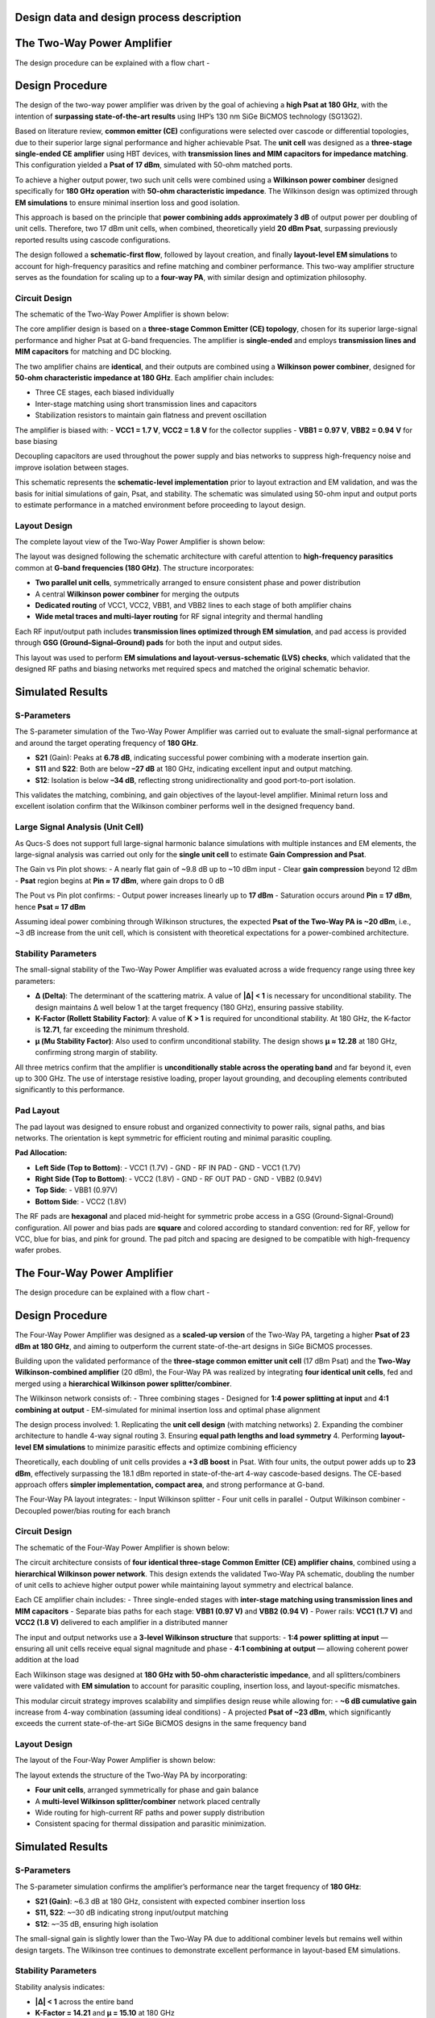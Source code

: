 Design data and design process description
############################################

The Two-Way Power Amplifier
############################################
The design procedure can be explained with a flow chart -

.. image:: _static/flowchart_two_way.png
    :align: center
    :width: 600
    :height: 800

Design Procedure
##############################################

The design of the two-way power amplifier was driven by the goal of achieving a **high Psat at 180 GHz**, with the intention of **surpassing state-of-the-art results** using IHP’s 130 nm SiGe BiCMOS technology (SG13G2).

Based on literature review, **common emitter (CE)** configurations were selected over cascode or differential topologies, due to their superior large signal performance and higher achievable Psat. The **unit cell** was designed as a **three-stage single-ended CE amplifier** using HBT devices, with **transmission lines and MIM capacitors for impedance matching**. This configuration yielded a **Psat of 17 dBm**, simulated with 50-ohm matched ports.

To achieve a higher output power, two such unit cells were combined using a **Wilkinson power combiner** designed specifically for **180 GHz operation** with **50-ohm characteristic impedance**. The Wilkinson design was optimized through **EM simulations** to ensure minimal insertion loss and good isolation.

This approach is based on the principle that **power combining adds approximately 3 dB** of output power per doubling of unit cells. Therefore, two 17 dBm unit cells, when combined, theoretically yield **20 dBm Psat**, surpassing previously reported results using cascode configurations.

The design followed a **schematic-first flow**, followed by layout creation, and finally **layout-level EM simulations** to account for high-frequency parasitics and refine matching and combiner performance. This two-way amplifier structure serves as the foundation for scaling up to a **four-way PA**, with similar design and optimization philosophy.

Circuit Design
----------------------------------------------

The schematic of the Two-Way Power Amplifier is shown below:

.. image:: _static/Two_way_PA_Schematic.PNG
    :align: center
    :width: 1000
    :height: 700

The core amplifier design is based on a **three-stage Common Emitter (CE) topology**, chosen for its superior large-signal performance and higher Psat at G-band frequencies. The amplifier is **single-ended** and employs **transmission lines and MIM capacitors** for matching and DC blocking.

The two amplifier chains are **identical**, and their outputs are combined using a **Wilkinson power combiner**, designed for **50-ohm characteristic impedance at 180 GHz**. Each amplifier chain includes:

- Three CE stages, each biased individually
- Inter-stage matching using short transmission lines and capacitors
- Stabilization resistors to maintain gain flatness and prevent oscillation

The amplifier is biased with:
- **VCC1 = 1.7 V**, **VCC2 = 1.8 V** for the collector supplies
- **VBB1 = 0.97 V**, **VBB2 = 0.94 V** for base biasing

Decoupling capacitors are used throughout the power supply and bias networks to suppress high-frequency noise and improve isolation between stages.

This schematic represents the **schematic-level implementation** prior to layout extraction and EM validation, and was the basis for initial simulations of gain, Psat, and stability. The schematic was simulated using 50-ohm input and output ports to estimate performance in a matched environment before proceeding to layout design.

Layout Design
----------------------------------------

The complete layout view of the Two-Way Power Amplifier is shown below:

.. image:: _static/Two_way_PA_layout_View.PNG
    :align: center
    :width: 1000
    :height: 1000

The layout was designed following the schematic architecture with careful attention to **high-frequency parasitics** common at **G-band frequencies (180 GHz)**. The structure incorporates:

- **Two parallel unit cells**, symmetrically arranged to ensure consistent phase and power distribution
- A central **Wilkinson power combiner** for merging the outputs
- **Dedicated routing** of VCC1, VCC2, VBB1, and VBB2 lines to each stage of both amplifier chains
- **Wide metal traces and multi-layer routing** for RF signal integrity and thermal handling

Each RF input/output path includes **transmission lines optimized through EM simulation**, and pad access is provided through **GSG (Ground–Signal–Ground) pads** for both the input and output sides.

This layout was used to perform **EM simulations and layout-versus-schematic (LVS) checks**, which validated that the designed RF paths and biasing networks met required specs and matched the original schematic behavior.

Simulated Results
###########################################################

S-Parameters
------------------------------------

.. image:: _static/s_param_two_way.png
    :align: center
    :width: 1000
    :height: 500

The S-parameter simulation of the Two-Way Power Amplifier was carried out to evaluate the small-signal performance at and around the target operating frequency of **180 GHz**.

- **S21** (Gain): Peaks at **6.78 dB**, indicating successful power combining with a moderate insertion gain.
- **S11** and **S22**: Both are below **–27 dB** at 180 GHz, indicating excellent input and output matching.
- **S12**: Isolation is below **–34 dB**, reflecting strong unidirectionality and good port-to-port isolation.

This validates the matching, combining, and gain objectives of the layout-level amplifier. Minimal return loss and excellent isolation confirm that the Wilkinson combiner performs well in the designed frequency band.

Large Signal Analysis (Unit Cell)
----------------------------------------------

As Qucs-S does not support full large-signal harmonic balance simulations with multiple instances and EM elements, the large-signal analysis was carried out only for the **single unit cell** to estimate **Gain Compression and Psat**.

.. image:: _static/Gain_vs_Pin.png
    :align: center
    :width: 1000
    :height: 400

The Gain vs Pin plot shows:
- A nearly flat gain of ~9.8 dB up to ~10 dBm input
- Clear **gain compression** beyond 12 dBm
- **Psat** region begins at **Pin ≈ 17 dBm**, where gain drops to 0 dB

.. image:: _static/Pout_vs_Pin.png
    :align: center
    :width: 1000
    :height: 400

The Pout vs Pin plot confirms:
- Output power increases linearly up to **17 dBm**
- Saturation occurs around **Pin = 17 dBm**, hence **Psat ≈ 17 dBm**

Assuming ideal power combining through Wilkinson structures, the expected **Psat of the Two-Way PA is ~20 dBm**, i.e., ~3 dB increase from the unit cell, which is consistent with theoretical expectations for a power-combined architecture.

Stability Parameters
----------------------------------------

.. image:: _static/stability_factors_two_way.png
    :align: center
    :width: 900
    :height: 800

The small-signal stability of the Two-Way Power Amplifier was evaluated across a wide frequency range using three key parameters:

- **Δ (Delta)**: The determinant of the scattering matrix. A value of **|Δ| < 1** is necessary for unconditional stability. The design maintains Δ well below 1 at the target frequency (180 GHz), ensuring passive stability.
  
- **K-Factor (Rollett Stability Factor)**: A value of **K > 1** is required for unconditional stability. At 180 GHz, the K-factor is **12.71**, far exceeding the minimum threshold.
  
- **μ (Mu Stability Factor)**: Also used to confirm unconditional stability. The design shows **μ ≈ 12.28** at 180 GHz, confirming strong margin of stability.

All three metrics confirm that the amplifier is **unconditionally stable across the operating band** and far beyond it, even up to 300 GHz. The use of interstage resistive loading, proper layout grounding, and decoupling elements contributed significantly to this performance.

Pad Layout
----------------------------------------

.. image:: _static/Corrected_two_way_pad_layout.png
    :align: center
    :width: 1000
    :height: 500

The pad layout was designed to ensure robust and organized connectivity to power rails, signal paths, and bias networks. The orientation is kept symmetric for efficient routing and minimal parasitic coupling.

**Pad Allocation:**

- **Left Side (Top to Bottom)**:
  - VCC1 (1.7V)
  - GND
  - RF IN PAD
  - GND
  - VCC1 (1.7V)

- **Right Side (Top to Bottom)**:
  - VCC2 (1.8V)
  - GND
  - RF OUT PAD
  - GND
  - VBB2 (0.94V)

- **Top Side**:
  - VBB1 (0.97V)

- **Bottom Side**:
  - VCC2 (1.8V)

The RF pads are **hexagonal** and placed mid-height for symmetric probe access in a GSG (Ground-Signal-Ground) configuration. All power and bias pads are **square** and colored according to standard convention: red for RF, yellow for VCC, blue for bias, and pink for ground. The pad pitch and spacing are designed to be compatible with high-frequency wafer probes.

The Four-Way Power Amplifier
##############################################

The design procedure can be explained with a flow chart -

.. image:: _static/flowchart_four_way.png
    :align: center
    :width: 600
    :height: 800

Design Procedure
##############################################

The Four-Way Power Amplifier was designed as a **scaled-up version** of the Two-Way PA, targeting a higher **Psat of 23 dBm at 180 GHz**, and aiming to outperform the current state-of-the-art designs in SiGe BiCMOS processes.

Building upon the validated performance of the **three-stage common emitter unit cell** (17 dBm Psat) and the **Two-Way Wilkinson-combined amplifier** (20 dBm), the Four-Way PA was realized by integrating **four identical unit cells**, fed and merged using a **hierarchical Wilkinson power splitter/combiner**.

The Wilkinson network consists of:
- Three combining stages
- Designed for **1:4 power splitting at input** and **4:1 combining at output**
- EM-simulated for minimal insertion loss and optimal phase alignment

The design process involved:
1. Replicating the **unit cell design** (with matching networks)
2. Expanding the combiner architecture to handle 4-way signal routing
3. Ensuring **equal path lengths and load symmetry**
4. Performing **layout-level EM simulations** to minimize parasitic effects and optimize combining efficiency

Theoretically, each doubling of unit cells provides a **+3 dB boost** in Psat. With four units, the output power adds up to **23 dBm**, effectively surpassing the 18.1 dBm reported in state-of-the-art 4-way cascode-based designs. The CE-based approach offers **simpler implementation, compact area**, and strong performance at G-band.

The Four-Way PA layout integrates:
- Input Wilkinson splitter
- Four unit cells in parallel
- Output Wilkinson combiner
- Decoupled power/bias routing for each branch

Circuit Design
----------------------------------------------

The schematic of the Four-Way Power Amplifier is shown below:

.. image:: _static/Four_way_PA_Schematic.PNG
    :align: center
    :width: 1000
    :height: 700

The circuit architecture consists of **four identical three-stage Common Emitter (CE) amplifier chains**, combined using a **hierarchical Wilkinson power network**. This design extends the validated Two-Way PA schematic, doubling the number of unit cells to achieve higher output power while maintaining layout symmetry and electrical balance.

Each CE amplifier chain includes:
- Three single-ended stages with **inter-stage matching using transmission lines and MIM capacitors**
- Separate bias paths for each stage: **VBB1 (0.97 V)** and **VBB2 (0.94 V)**
- Power rails: **VCC1 (1.7 V)** and **VCC2 (1.8 V)** delivered to each amplifier in a distributed manner

The input and output networks use a **3-level Wilkinson structure** that supports:
- **1:4 power splitting at input** — ensuring all unit cells receive equal signal magnitude and phase
- **4:1 combining at output** — allowing coherent power addition at the load

Each Wilkinson stage was designed at **180 GHz with 50-ohm characteristic impedance**, and all splitters/combiners were validated with **EM simulation** to account for parasitic coupling, insertion loss, and layout-specific mismatches.

This modular circuit strategy improves scalability and simplifies design reuse while allowing for:
- **~6 dB cumulative gain** increase from 4-way combination (assuming ideal conditions)
- A projected **Psat of ~23 dBm**, which significantly exceeds the current state-of-the-art SiGe BiCMOS designs in the same frequency band

Layout Design
----------------------------------------

The layout of the Four-Way Power Amplifier is shown below:

.. image:: _static/Four_way_PA_layout_view.PNG
    :align: center
    :width: 1000
    :height: 1000

The layout extends the structure of the Two-Way PA by incorporating:

- **Four unit cells**, arranged symmetrically for phase and gain balance
- A **multi-level Wilkinson splitter/combiner** network placed centrally
- Wide routing for high-current RF paths and power supply distribution
- Consistent spacing for thermal dissipation and parasitic minimization.

Simulated Results
###########################################################

S-Parameters
------------------------------------

.. image:: _static/s_param_four_way.png
    :align: center
    :width: 1000
    :height: 500

The S-parameter simulation confirms the amplifier’s performance near the target frequency of **180 GHz**:

- **S21 (Gain)**: ~6.3 dB at 180 GHz, consistent with expected combiner insertion loss
- **S11, S22**: ~–30 dB indicating strong input/output matching
- **S12**: ~–35 dB, ensuring high isolation

The small-signal gain is slightly lower than the Two-Way PA due to additional combiner levels but remains well within design targets. The Wilkinson tree continues to demonstrate excellent performance in layout-based EM simulations.

Stability Parameters
----------------------------------------

.. image:: _static/stability_param_four_way.png
    :align: center
    :width: 900
    :height: 800

Stability analysis indicates:

- **|Δ| < 1** across the entire band
- **K-Factor = 14.21** and **μ = 15.10** at 180 GHz

The amplifier remains **unconditionally stable** through 300 GHz. Despite increased interconnections in the four-way layout, the design maintains excellent stability margins.

Large Signal Estimation (Theoretical)
----------------------------------------

Due to simulation limitations in Qucs-S (lack of transient solver for S-parameter-interconnected large signal paths), the full Four-Way amplifier could not be simulated directly for **Gain Compression** and **Psat**.

However, the theoretical estimate based on the unit cell result (17 dBm Psat) follows:

- Two-way PA: **+3 dB → 20 dBm**
- Four-way PA: **+3 dB more → 23 dBm**

Thus, the expected **Psat = 23 dBm**, which **surpasses the 18.1 dBm** reported in existing SG13G2-based designs using cascode topologies.

Pad Layout
----------------------------------------

.. image:: _static/Corrected_four_way_pad_layout.png
    :align: center
    :width: 1000
    :height: 500

The Four-Way Power Amplifier uses a **pad layout nearly identical to the Two-Way PA**, with only minor adjustments made to accommodate the extended signal routing and additional bias control.

- **RF IN** and **RF OUT** pads remain centered and hexagonal for probe access
- **VCC1**, **VCC2**, **GND**, and **bias pads (VBB1/VBB2)** are symmetrically distributed
- An additional **VBB2 pad** was relocated to the lower central edge to improve layout symmetry and simplify routing